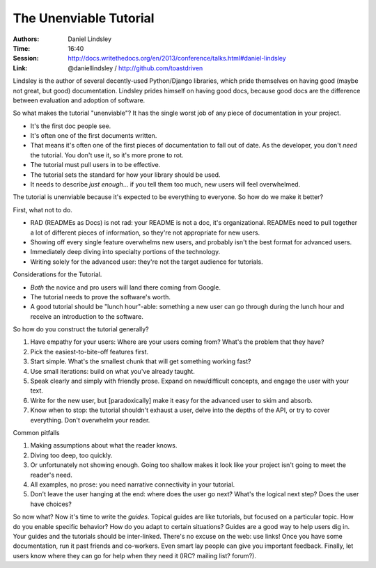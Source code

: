 The Unenviable Tutorial
=======================

:Authors: Daniel Lindsley
:Time: 16:40
:Session: http://docs.writethedocs.org/en/2013/conference/talks.html#daniel-lindsley
:Link: @daniellindsley / http://github.com/toastdriven

Lindsley is the author of several decently-used Python/Django
libraries, which pride themselves on having good (maybe not great, but
good) documentation. Lindsley prides himself on having good docs,
because good docs are the difference between evaluation and adoption
of software.

So what makes the tutorial "unenviable"? It has the single worst job
of any piece of documentation in your project.

* It's the first doc people see.
* It's often one of the first documents written.
* That means it's often one of the first pieces of documentation to
  fall out of date. As the developer, you don't *need* the tutorial.
  You don't use it, so it's more prone to rot.
* The tutorial must pull users in to be effective.
* The tutorial sets the standard for how your library should be used.
* It needs to describe *just enough*... if you tell them too much, new
  users will feel overwhelmed.

The tutorial is unenviable because it's expected to be everything to
everyone. So how do we make it better?

First, what not to do.

* RAD (READMEs as Docs) is not rad: your README is not a doc, it's
  organizational. READMEs need to pull together a lot of different
  pieces of information, so they're not appropriate for new users.
* Showing off every single feature overwhelms new users, and probably
  isn't the best format for advanced users.
* Immediately deep diving into specialty portions of the technology.
* Writing solely for the advanced user: they're not the target
  audience for tutorials.

Considerations for the Tutorial.

* *Both* the novice and pro users will land there coming from Google.
* The tutorial needs to prove the software's worth.
* A good tutorial should be "lunch hour"-able: something a new user
  can go through during the lunch hour and receive an introduction to
  the software.

So how do you construct the tutorial generally?

#. Have empathy for your users: Where are your users coming from?
   What's the problem that they have?
#. Pick the easiest-to-bite-off features first.
#. Start simple. What's the smallest chunk that will get something
   working fast?
#. Use small iterations: build on what you've already taught.
#. Speak clearly and simply with friendly prose. Expand on
   new/difficult concepts, and engage the user with your text.
#. Write for the new user, but [paradoxically] make it easy for the
   advanced user to skim and absorb.
#. Know when to stop: the tutorial shouldn't exhaust a user, delve
   into the depths of the API, or try to cover everything. Don't
   overwhelm your reader.

Common pitfalls

#. Making assumptions about what the reader knows.
#. Diving too deep, too quickly.
#. Or unfortunately not showing enough. Going too shallow makes it
   look like your project isn't going to meet the reader's need.
#. All examples, no prose: you need narrative connectivity in your
   tutorial.
#. Don't leave the user hanging at the end: where does the user go
   next? What's the logical next step? Does the user have choices?

So now what? Now it's time to write the *guides*. Topical guides are
like tutorials, but focused on a particular topic. How do you enable
specific behavior? How do you adapt to certain situations? Guides are
a good way to help users dig in. Your guides and the tutorials should
be inter-linked. There's no excuse on the web: use links! Once you
have some documentation, run it past friends and co-workers. Even
smart lay people can give you important feedback. Finally, let users
know where they can go for help when they need it (IRC? mailing list?
forum?).

